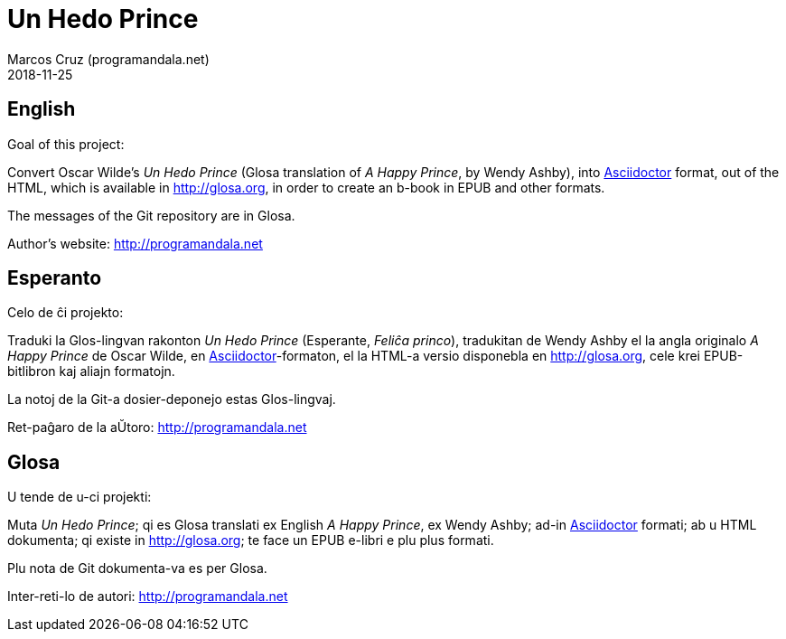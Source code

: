= Un Hedo Prince
:author: Marcos Cruz (programandala.net)
:revdate: 2018-11-25

== English

Goal of this project:

Convert Oscar Wilde's _Un Hedo Prince_ (Glosa translation of _A Happy
Prince_, by Wendy Ashby), into http://asciidoctor[Asciidoctor] format,
out of the HTML, which is available in http://glosa.org, in order to
create an b-book in EPUB and other formats.

The messages of the Git repository are in Glosa.

Author's website: http://programandala.net

== Esperanto

Celo de ĉi projekto:

Traduki la Glos-lingvan rakonton _Un Hedo Prince_ (Esperante, _Feliĉa
princo_), tradukitan de Wendy Ashby el la angla originalo _A Happy
Prince_ de Oscar Wilde, en
http://asciidoctor.org[Asciidoctor]-formaton, el la HTML-a versio
disponebla en http://glosa.org, cele krei EPUB-bitlibron kaj aliajn
formatojn.

La notoj de la Git-a dosier-deponejo estas Glos-lingvaj.

Ret-paĝaro de la aŬtoro: http://programandala.net

== Glosa

U tende de u-ci projekti:

Muta _Un Hedo Prince_; qi es Glosa translati ex English _A Happy
Prince_,  ex Wendy Ashby; ad-in http://asciidoctor[Asciidoctor]
formati; ab u HTML dokumenta; qi existe in http://glosa.org; te face
un EPUB e-libri e plu plus formati.

Plu nota de Git dokumenta-va es per Glosa.

Inter-reti-lo de autori: http://programandala.net
